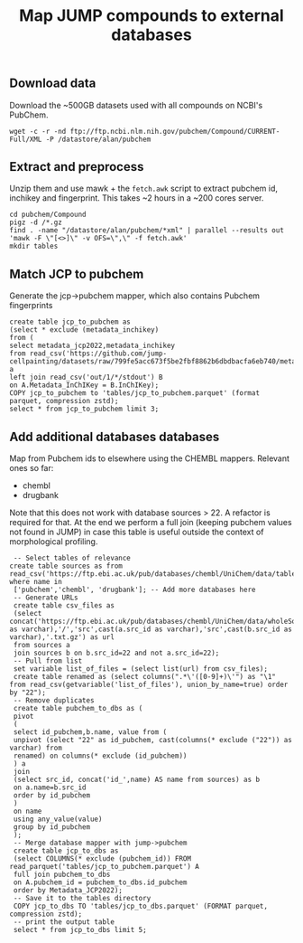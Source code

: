 #+TITLE: Map JUMP compounds to external databases
** Download data
Download the ~500GB datasets used with all compounds on NCBI's PubChem.
#+begin_src shell
  wget -c -r -nd ftp://ftp.ncbi.nlm.nih.gov/pubchem/Compound/CURRENT-Full/XML -P /datastore/alan/pubchem
#+end_src

** Extract and preprocess
Unzip them and use mawk + the =fetch.awk= script to extract pubchem id, inchikey and fingerprint. This takes ~2 hours in a ~200 cores server.
#+begin_src shell
  cd pubchem/Compound
  pigz -d /*.gz
  find . -name "/datastore/alan/pubchem/*xml" | parallel --results out 'mawk -F \"[<>]\" -v OFS=\",\" -f fetch.awk'
  mkdir tables
#+end_src

#+RESULTS:

** Match JCP to pubchem
Generate the jcp->pubchem mapper, which also contains Pubchem fingerprints
#+begin_src duckdb
  create table jcp_to_pubchem as
  (select * exclude (metadata_inchikey)
  from (
  select metadata_jcp2022,metadata_inchikey
  from read_csv('https://github.com/jump-cellpainting/datasets/raw/799fe5acc673f5be2fbf8862b6dbdbacfa6eb740/metadata/compound.csv.gz')) a
  left join read_csv('out/1/*/stdout') B
  on A.Metadata_InChIKey = B.InChIKey);
  COPY jcp_to_pubchem to 'tables/jcp_to_pubchem.parquet' (format parquet, compression zstd);
  select * from jcp_to_pubchem limit 3;
#+end_src

#+RESULTS:
#+begin_results
┌──────────────────┬────────────┬────────────────────────────────────────────────────────┬─────────────────────────────┐
│ Metadata_JCP2022 │ pubchem_id │                      fingerprint                       │          inchikey           │
│     varchar      │   int64    │                        varchar                         │           varchar           │
├──────────────────┼────────────┼────────────────────────────────────────────────────────┼─────────────────────────────┤
│ JCP2022_108222   │     972027 │ 00000371E07B3000400000000000000000000000000000000000…  │ YGCWQFGQCNHDKP-UHFFFAOYSA-N │
│ JCP2022_010680   │     972049 │ 00000371E07BB000000000000000000000000000000160000000…  │ CEYZPCRTWDRGKX-UHFFFAOYSA-N │
│ JCP2022_087456   │     972069 │ 00000371E07B3000400000000000000000000000000100000000…  │ TXXBNLCXGPAJLO-UHFFFAOYSA-N │
└──────────────────┴────────────┴────────────────────────────────────────────────────────┴─────────────────────────────┘
#+end_results

** Add additional databases databases
Map from Pubchem ids to elsewhere using the CHEMBL mappers.
Relevant ones so far:
- chembl
- drugbank

Note that this does not work with database sources > 22. A refactor is required for that.
At the end we perform a full join (keeping pubchem values not found in JUMP) in case this table is useful outside the context of morphological profiling.
#+begin_src duckdb
  -- Select tables of relevance
 create table sources as from read_csv('https://ftp.ebi.ac.uk/pub/databases/chembl/UniChem/data/table_dumps/source.tsv.gz') where name in
  ['pubchem','chembl', 'drugbank']; -- Add more databases here
  -- Generate URLs
  create table csv_files as
  (select concat('https://ftp.ebi.ac.uk/pub/databases/chembl/UniChem/data/wholeSourceMapping/src_id',cast(a.src_id as varchar),'/','src',cast(a.src_id as varchar),'src',cast(b.src_id as varchar),'.txt.gz') as url
  from sources a
  join sources b on b.src_id=22 and not a.src_id=22);
  -- Pull from list
  set variable list_of_files = (select list(url) from csv_files);
  create table renamed as (select columns(".*\'([0-9]+)\'") as "\1" from read_csv(getvariable('list_of_files'), union_by_name=true) order by "22");
  -- Remove duplicates
  create table pubchem_to_dbs as (
  pivot
  (
  select id_pubchem,b.name, value from (
  unpivot (select "22" as id_pubchem, cast(columns(* exclude ("22")) as varchar) from
  renamed) on columns(* exclude (id_pubchem))
  ) a
  join
  (select src_id, concat('id_',name) AS name from sources) as b
  on a.name=b.src_id
  order by id_pubchem
  )
  on name
  using any_value(value)
  group by id_pubchem
  );
  -- Merge database mapper with jump->pubchem
  create table jcp_to_dbs as
  (select COLUMNS(* exclude (pubchem_id)) FROM read_parquet('tables/jcp_to_pubchem.parquet') A
  full join pubchem_to_dbs
  on A.pubchem_id = pubchem_to_dbs.id_pubchem
  order by Metadata_JCP2022);
  -- Save it to the tables directory
  COPY jcp_to_dbs TO 'tables/jcp_to_dbs.parquet' (FORMAT parquet, compression zstd);
  -- print the output table
  select * from jcp_to_dbs limit 5;
#+end_src

#+RESULTS:
#+begin_results
┌──────────────────┬───────────────────────────┬─────────────────────────────┬────────────┬──────────────┬─────────────┐
│ Metadata_JCP2022 │        fingerprint        │          inchikey           │ id_pubchem │  id_chembl   │ id_drugbank │
│     varchar      │          varchar          │           varchar           │   int64    │   varchar    │   varchar   │
├──────────────────┼───────────────────────────┼─────────────────────────────┼────────────┼──────────────┼─────────────┤
│ JCP2022_000001   │ 00000371E07BB0000000000…  │ AAAHWCWPZPSPIW-UHFFFAOYSA-N │            │              │             │
│ JCP2022_000002   │ 00000371C07320000400000…  │ AAAJHRMBUHXWLD-UHFFFAOYSA-N │    5076487 │ CHEMBL592894 │             │
│ JCP2022_000004   │                           │                             │            │              │             │
│ JCP2022_000005   │ 00000371E07BB0000400000…  │ AAAQFGUYHFJNHI-UHFFFAOYSA-N │            │              │             │
│ JCP2022_000006   │ 00000371E07BA0000000000…  │ AAAROXVLYNJINN-UHFFFAOYSA-N │            │              │             │
└──────────────────┴───────────────────────────┴─────────────────────────────┴────────────┴──────────────┴─────────────┘
#+end_results

** COMMENT Clean up
The jcp->pubchem mapper is redundant so let us remove it. 
#+begin_src shell
  rm -f tables/jcp_to_pubchem.parquet
  ls tables
  # add ZENODO_TOKEN env variable
  # bash ../upload_parquets "tables"
#+end_src

#+RESULTS:
: jcp_to_dbs.parquet

